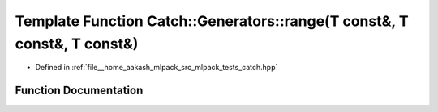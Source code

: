 .. _exhale_function_namespaceCatch_1_1Generators_1a3c79134931f824e63588bfa5baa77a43:

Template Function Catch::Generators::range(T const&, T const&, T const&)
========================================================================

- Defined in :ref:`file__home_aakash_mlpack_src_mlpack_tests_catch.hpp`


Function Documentation
----------------------


.. doxygenfunction:: Catch::Generators::range(T const&, T const&, T const&)
